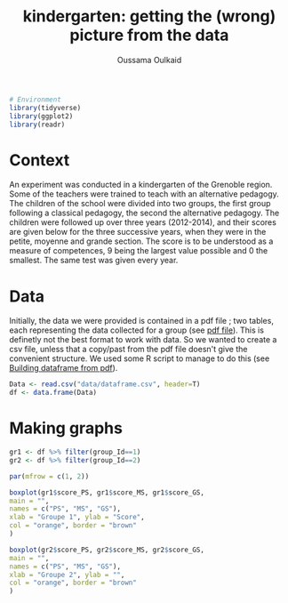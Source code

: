 #+title: kindergarten: getting the (wrong) picture from the data
#+author: Oussama Oulkaid
#+options: toc:nil

#+begin_src R :results output append :cache yes :session :eval yes
# Environment
library(tidyverse)
library(ggplot2)
library(readr)
#+end_src 

* Context
An experiment was conducted in a kindergarten of the Grenoble region. 
Some of the teachers were trained to teach with an alternative pedagogy. 
The children of the school were divided into two groups, the first group following a classical pedagogy, 
the second the alternative pedagogy. The children were followed up over three years (2012-2014), 
and their scores are given below for the three successive years, when they were in the petite, 
moyenne and grande section. The score is to be understood as a measure of competences, 
9 being the largest value possible and 0 the smallest. The same test was given every year.

* Data
Initially, the data we were provided is contained in a pdf file ; two tables, each representing the data
collected for a group (see [[https://github.com/oulkaid/MoSIG-SMPE-Labs/tree/main/Exercises/R_manipulation/sections_scores_pdf/exercise.pdf][pdf file]]). This is definetly not the best format to work with data. So we wanted to create
a csv file, unless that a copy/past from the pdf file doesn't give the convenient structure. We used some 
R script to manage to do this (see [[https://github.com/oulkaid/MoSIG-SMPE-Labs/blob/main/Exercises/R_manipulation/sections_scores_pdf/manipulation.org][Building dataframe from pdf]]).

#+begin_src R :results output append :cache yes :session :eval yes
Data <- read.csv("data/dataframe.csv", header=T)
df <- data.frame(Data)
#+end_src 

* Making graphs

#+header: :file myplot.svg :output-dir img/
#+begin_src R :exports both :results output graphics :cache yes :session :eval yes
gr1 <- df %>% filter(group_Id==1)
gr2 <- df %>% filter(group_Id==2)

par(mfrow = c(1, 2))

boxplot(gr1$score_PS, gr1$score_MS, gr1$score_GS,
main = "",
names = c("PS", "MS", "GS"),
xlab = "Groupe 1", ylab = "Score",
col = "orange", border = "brown"
)

boxplot(gr2$score_PS, gr2$score_MS, gr2$score_GS,
main = "",
names = c("PS", "MS", "GS"),
xlab = "Groupe 2", ylab = "",
col = "orange", border = "brown"
)
#+end_src

[[file:img/myplot.svg]]

